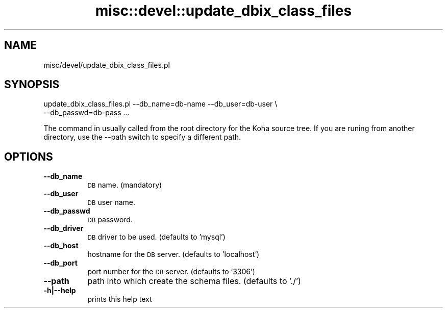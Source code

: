 .\" Automatically generated by Pod::Man 2.25 (Pod::Simple 3.16)
.\"
.\" Standard preamble:
.\" ========================================================================
.de Sp \" Vertical space (when we can't use .PP)
.if t .sp .5v
.if n .sp
..
.de Vb \" Begin verbatim text
.ft CW
.nf
.ne \\$1
..
.de Ve \" End verbatim text
.ft R
.fi
..
.\" Set up some character translations and predefined strings.  \*(-- will
.\" give an unbreakable dash, \*(PI will give pi, \*(L" will give a left
.\" double quote, and \*(R" will give a right double quote.  \*(C+ will
.\" give a nicer C++.  Capital omega is used to do unbreakable dashes and
.\" therefore won't be available.  \*(C` and \*(C' expand to `' in nroff,
.\" nothing in troff, for use with C<>.
.tr \(*W-
.ds C+ C\v'-.1v'\h'-1p'\s-2+\h'-1p'+\s0\v'.1v'\h'-1p'
.ie n \{\
.    ds -- \(*W-
.    ds PI pi
.    if (\n(.H=4u)&(1m=24u) .ds -- \(*W\h'-12u'\(*W\h'-12u'-\" diablo 10 pitch
.    if (\n(.H=4u)&(1m=20u) .ds -- \(*W\h'-12u'\(*W\h'-8u'-\"  diablo 12 pitch
.    ds L" ""
.    ds R" ""
.    ds C` ""
.    ds C' ""
'br\}
.el\{\
.    ds -- \|\(em\|
.    ds PI \(*p
.    ds L" ``
.    ds R" ''
'br\}
.\"
.\" Escape single quotes in literal strings from groff's Unicode transform.
.ie \n(.g .ds Aq \(aq
.el       .ds Aq '
.\"
.\" If the F register is turned on, we'll generate index entries on stderr for
.\" titles (.TH), headers (.SH), subsections (.SS), items (.Ip), and index
.\" entries marked with X<> in POD.  Of course, you'll have to process the
.\" output yourself in some meaningful fashion.
.ie \nF \{\
.    de IX
.    tm Index:\\$1\t\\n%\t"\\$2"
..
.    nr % 0
.    rr F
.\}
.el \{\
.    de IX
..
.\}
.\" ========================================================================
.\"
.IX Title "misc::devel::update_dbix_class_files 3"
.TH misc::devel::update_dbix_class_files 3 "2015-11-02" "perl v5.14.2" "User Contributed Perl Documentation"
.\" For nroff, turn off justification.  Always turn off hyphenation; it makes
.\" way too many mistakes in technical documents.
.if n .ad l
.nh
.SH "NAME"
misc/devel/update_dbix_class_files.pl
.SH "SYNOPSIS"
.IX Header "SYNOPSIS"
.Vb 2
\& update_dbix_class_files.pl \-\-db_name=db\-name \-\-db_user=db\-user \e
\&                            \-\-db_passwd=db\-pass ...
.Ve
.PP
The command in usually called from the root directory for the Koha source tree.
If you are runing from another directory, use the \-\-path switch to specify
a different path.
.SH "OPTIONS"
.IX Header "OPTIONS"
.IP "\fB\-\-db_name\fR" 8
.IX Item "--db_name"
\&\s-1DB\s0 name. (mandatory)
.IP "\fB\-\-db_user\fR" 8
.IX Item "--db_user"
\&\s-1DB\s0 user name.
.IP "\fB\-\-db_passwd\fR" 8
.IX Item "--db_passwd"
\&\s-1DB\s0 password.
.IP "\fB\-\-db_driver\fR" 8
.IX Item "--db_driver"
\&\s-1DB\s0 driver to be used. (defaults to 'mysql')
.IP "\fB\-\-db_host\fR" 8
.IX Item "--db_host"
hostname for the \s-1DB\s0 server. (defaults to 'localhost')
.IP "\fB\-\-db_port\fR" 8
.IX Item "--db_port"
port number for the \s-1DB\s0 server. (defaults to '3306')
.IP "\fB\-\-path\fR" 8
.IX Item "--path"
path into which create the schema files. (defaults to './')
.IP "\fB\-h|\-\-help\fR" 8
.IX Item "-h|--help"
prints this help text
